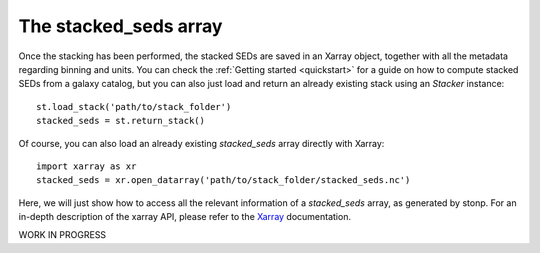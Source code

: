 .. _stacked_seds:

The stacked_seds array
=======================

Once the stacking has been performed, the stacked SEDs are saved in an Xarray object, together with all the metadata regarding binning and units. You can check the :ref:`Getting started <quickstart>` for a guide on how to compute stacked SEDs from a galaxy catalog, but you can also just load and return an already existing stack using an `Stacker` instance::

    st.load_stack('path/to/stack_folder')
    stacked_seds = st.return_stack()


Of course, you can also load an already existing `stacked_seds` array directly with Xarray::

    import xarray as xr
    stacked_seds = xr.open_datarray('path/to/stack_folder/stacked_seds.nc')


Here, we will just show how to access all the relevant information of a `stacked_seds` array, as generated by stonp. For an in-depth description of the xarray API, please refer to the `Xarray <https://xarray.dev/>`_ documentation.

WORK IN PROGRESS





